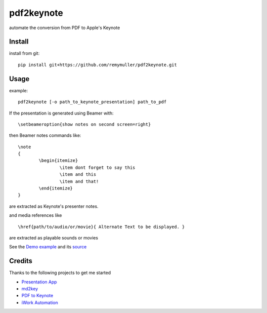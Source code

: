 pdf2keynote
===========

automate the conversion from PDF to Apple's Keynote

Install 
-------

.. install from pip::
..
..	pip install pdf2keynote

install from git::

	pip install git+https://github.com/remymuller/pdf2keynote.git

.. install for development::
..
..	git clone https://github.com/remymuller/pdf2keynote.git
..	pip install -e pdf2keynote/


Usage
-----

example::

	pdf2keynote [-o path_to_keynote_presentation] path_to_pdf


If the presentation is generated using Beamer with::

	\setbeameroption{show notes on second screen=right}

then Beamer notes commands like::

	\note 
	{
        	\begin{itemize}
            		\item dont forget to say this 
            		\item and this
            		\item and that!
        	\end{itemize}
    	}	

are extracted as Keynote's presenter notes. 

and media references like ::

	\href{path/to/audio/or/movie}{ Alternate Text to be displayed. }
	
are extracted as playable sounds or movies

See the `Demo example <https://github.com/remymuller/pdf2keynote/blob/master/test/pdf2keynote.pdf>`_ and its `source <https://github.com/remymuller/pdf2keynote/blob/master/test/pdf2keynote.tex>`_


Credits
-------
Thanks to the following projects to get me started
	
- `Presentation App <http://iihm.imag.fr/blanch/software/osx-presentation/>`_
- `md2key <https://github.com/k0kubun/md2key>`_
- `PDF to Keynote <https://www.cs.hmc.edu/~oneill/freesoftware/pdftokeynote.html>`_
- `iWork Automation <http://iworkautomation.com>`_
